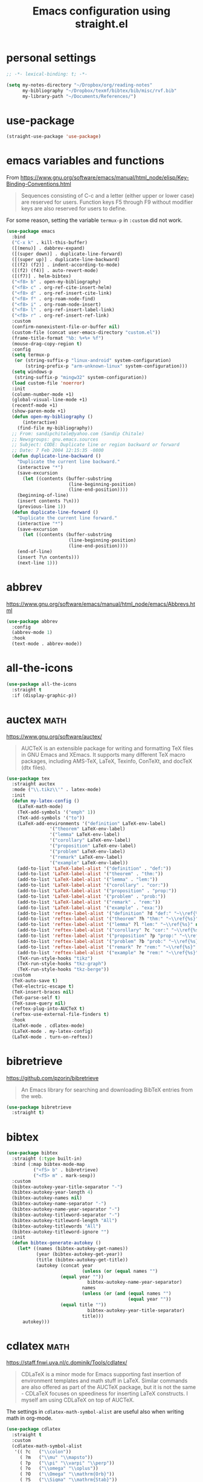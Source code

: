 #+title: Emacs configuration using straight.el
#+options: toc:nil date:nil author:nil

#+latex_header: \usepackage{listings}
#+latex_header: \lstdefinestyle{source}{basicstyle=\footnotesize\ttfamily,frame=tb}
#+latex_header: \lstset{style=source}
#+latex_header: \usepackage[margin=2.5cm]{geometry}

#+startup: overview

* personal settings

#+begin_src emacs-lisp
;; -*- lexical-binding: t; -*-

(setq my-notes-directory "~/Dropbox/org/reading-notes"
      my-bibliography "~/Dropbox/texmf/bibtex/bib/misc/rvf.bib"
      my-library-path "~/Documents/References/")
#+end_src

* use-package

#+begin_src emacs-lisp
(straight-use-package 'use-package)
#+end_src


* emacs variables and functions

From https://www.gnu.org/software/emacs/manual/html_node/elisp/Key-Binding-Conventions.html

#+begin_quote
Sequences consisting of C-c and a letter (either upper or lower case) are reserved for users. Function keys F5 through F9 without modifier keys are also reserved for users to define.
#+end_quote

For some reason, setting the variable =termux-p= in =:custom= did not work.

#+begin_src emacs-lisp
(use-package emacs
  :bind
  ("C-x k" . kill-this-buffer)
  ([(menu)] . dabbrev-expand)
  ([(super down)] . duplicate-line-forward)
  ([(super up)] . duplicate-line-backward)
  ([(f2) (f2)] . indent-according-to-mode)
  ([(f2) (f4)] . auto-revert-mode)
  ([(f7)] . helm-bibtex)
  ("<f8> b" . open-my-bibliography)
  ("<f8> c" . org-ref-cite-insert-helm)
  ("<f8> d" . org-ref-insert-cite-link)
  ("<f8> f" . org-roam-node-find)
  ("<f8> i" . org-roam-node-insert)
  ("<f8> l" . org-ref-insert-label-link)
  ("<f8> r" . org-ref-insert-ref-link)
  :custom
  (confirm-nonexistent-file-or-buffer nil)
  (custom-file (concat user-emacs-directory "custom.el"))
  (frame-title-format "%b: %+%+ %f")
  (mouse-drag-copy-region t)
  :config
  (setq termux-p
   (or (string-suffix-p "linux-android" system-configuration)
       (string-prefix-p "arm-unknown-linux" system-configuration)))
  (setq windows-p
   (string-suffix-p "mingw32" system-configuration))
  (load custom-file 'noerror)
  :init
  (column-number-mode +1)
  (global-visual-line-mode +1)
  (recentf-mode +1)
  (show-paren-mode +1)
  (defun open-my-bibliography ()
      (interactive)
    (find-file my-bibliography))
  ;; From: sandipchitale@yahoo.com (Sandip Chitale)
  ;; Newsgroups: gnu.emacs.sources
  ;; Subject: CODE: Duplicate line or region backward or forward
  ;; Date: 7 Feb 2004 12:15:35 -0800
  (defun duplicate-line-backward ()
    "Duplicate the current line backward."
    (interactive "*")
    (save-excursion
      (let ((contents (buffer-substring
                       (line-beginning-position)
                       (line-end-position))))
	(beginning-of-line)
	(insert contents ?\n)))
    (previous-line 1))
  (defun duplicate-line-forward ()
    "Duplicate the current line forward."
    (interactive "*")
    (save-excursion
      (let ((contents (buffer-substring
                       (line-beginning-position)
                       (line-end-position))))
	(end-of-line)
	(insert ?\n contents)))
    (next-line 1)))
#+end_src


* abbrev

https://www.gnu.org/software/emacs/manual/html_node/emacs/Abbrevs.html

#+begin_src emacs-lisp
(use-package abbrev
  :config
  (abbrev-mode 1)
  :hook
  (text-mode . abbrev-mode))
#+end_src

* all-the-icons

#+begin_src emacs-lisp
(use-package all-the-icons
  :straight t
  :if (display-graphic-p))
#+end_src

* auctex                                                               :math:

https://www.gnu.org/software/auctex/

#+BEGIN_QUOTE
AUCTeX is an extensible package for writing and formatting TeX files in GNU Emacs and XEmacs. It supports many different TeX macro packages, including AMS-TeX, LaTeX, Texinfo, ConTeXt, and docTeX (dtx files).
#+END_QUOTE

#+begin_src emacs-lisp
(use-package tex
  :straight auctex
  :mode ("\\.tikz\\'" . latex-mode)
  :init
  (defun my-latex-config ()
    (LaTeX-math-mode)
    (TeX-add-symbols '("emph" 1))
    (TeX-add-symbols '("to"))
    (LaTeX-add-environments '("definition" LaTeX-env-label)
			    '("theorem" LaTeX-env-label)
			    '("lemma" LaTeX-env-label)
			    '("corollary" LaTeX-env-label)
			    '("proposition" LaTeX-env-label)
			    '("problem" LaTeX-env-label)
			    '("remark" LaTeX-env-label)
			    '("example" LaTeX-env-label))
    (add-to-list 'LaTeX-label-alist '("definition" . "def:"))
    (add-to-list 'LaTeX-label-alist '("theorem" . "thm:"))
    (add-to-list 'LaTeX-label-alist '("lemma" . "lem:"))
    (add-to-list 'LaTeX-label-alist '("corollary" . "cor:"))
    (add-to-list 'LaTeX-label-alist '("proposition" . "prop:"))
    (add-to-list 'LaTeX-label-alist '("problem" . "prob:"))
    (add-to-list 'LaTeX-label-alist '("remark" . "rem:"))
    (add-to-list 'LaTeX-label-alist '("example" . "exa:"))
    (add-to-list 'reftex-label-alist '("definition" ?d "def:" "~\\ref{%s}" nil ("Definition" "definition")))
    (add-to-list 'reftex-label-alist '("theorem" ?h "thm:" "~\\ref{%s}" nil ("Theorem" "theorem")))
    (add-to-list 'reftex-label-alist '("lemma" ?l "lem:" "~\\ref{%s}" nil ("Lemma" "lemma")))
    (add-to-list 'reftex-label-alist '("corollary" ?c "cor:" "~\\ref{%s}" nil ("Corollary" "corollary")))
    (add-to-list 'reftex-label-alist '("proposition" ?p "prop:" "~\\ref{%s}" nil ("Proposition" "proposition")))
    (add-to-list 'reftex-label-alist '("problem" ?b "prob:" "~\\ref{%s}" nil ("Problem" "problem")))
    (add-to-list 'reftex-label-alist '("remark" ?r "rem:" "~\\ref{%s}" nil ("Remark" "remark")))
    (add-to-list 'reftex-label-alist '("example" ?e "rem:" "~\\ref{%s}" nil ("Example" "example")))
    (TeX-run-style-hooks "tikz")
    (TeX-run-style-hooks "tkz-graph")
    (TeX-run-style-hooks "tkz-berge"))
  :custom
  (TeX-auto-save t)
  (TeX-electric-escape t)
  (TeX-insert-braces nil)
  (TeX-parse-self t)
  (TeX-save-query nil)
  (reftex-plug-into-AUCTeX t)
  (reftex-use-external-file-finders t)
  :hook
  (LaTeX-mode . cdlatex-mode)
  (LaTeX-mode . my-latex-config)
  (LaTeX-mode . turn-on-reftex))
#+end_src

* bibretrieve

https://github.com/pzorin/bibretrieve

#+begin_quote
An Emacs library for searching and downloading BibTeX entries from the web.
#+end_quote

#+begin_src emacs-lisp
(use-package bibretrieve
  :straight t)
#+end_src

* bibtex

#+begin_src emacs-lisp
(use-package bibtex
  :straight (:type built-in)
  :bind (:map bibtex-mode-map
	      ("<f5> b" . bibretrieve)
	      ("<f5> m" . mark-sexp))
  :custom
  (bibtex-autokey-year-title-separator "-")
  (bibtex-autokey-year-length 4)
  (bibtex-autokey-names nil)
  (bibtex-autokey-name-separator "-")
  (bibtex-autokey-name-year-separator "-")
  (bibtex-autokey-titleword-separator "-")
  (bibtex-autokey-titleword-length "All")
  (bibtex-autokey-titlewords "All")
  (bibtex-autokey-titleword-ignore "")
  :init
  (defun bibtex-generate-autokey ()
    (let* ((names (bibtex-autokey-get-names))
           (year (bibtex-autokey-get-year))
           (title (bibtex-autokey-get-title))
           (autokey (concat year
                            (unless (or (equal names "")
					(equal year ""))
                              bibtex-autokey-name-year-separator)
                            names
                            (unless (or (and (equal names "")
                                             (equal year ""))
					(equal title ""))
                              bibtex-autokey-year-title-separator)
                            title)))
      autokey)))
#+end_src

* cdlatex                                                              :math:

https://staff.fnwi.uva.nl/c.dominik/Tools/cdlatex/

#+BEGIN_QUOTE
CDLaTeX is a minor mode for Emacs supporting fast insertion of environment templates and math stuff in LaTeX. Similar commands are also offered as part of the AUCTeX package, but it is not the same - CDLaTeX focuses on speediness for inserting LaTeX constructs. I myself am using CDLaTeX on top of AUCTeX.
#+END_QUOTE

The settings in =cdlatex-math-symbol-alist= are useful also when writing math in org-mode.

#+begin_src emacs-lisp
(use-package cdlatex
  :straight t
  :custom
  (cdlatex-math-symbol-alist
   '(( ?c   ("\\colon"))
     ( ?m   ("\\mu" "\\mapsto"))
     ( ?p   ("\\pi" "\\varpi" "\\perp"))
     ( ?o   ("\\omega" "\\oplus"))
     ( ?O   ("\\Omega" "\\mathrm{Orb}"))
     ( ?S   ("\\Sigma" "\\mathrm{Stab}"))
     ( ?T   ("\\bigtriangleup"))
     ( ?-   ("\\cap" "\\leftrightarrow" "\\longleftrightarrow"))
     ( ?.   ("\\ldots" "\\cdots" "\\cdot"))
     ( ?*   ("\\times" "\\otimes"))
     ( ?<   ("\\leq" "\\langle" "\\trianglelefteq"))
     ( ?>   ("\\geq" "\\rangle" "\\trianglerighteq"))
     ( ?\[  ("\\subseteq"))))
  (cdlatex-math-modify-alist
   '(( ?a "\\overrightarrow" nil t nil nil)
     ( ?k "\\mathfrak" nil t nil nil)
     ( ?B "\\mathbb"         nil t nil nil)))
  (cdlatex-command-alist
   '(("bin"  "Insert \\binom{}{}"
      "\\binom{?}{}"       cdlatex-position-cursor nil nil t)
     ("norm" "Insert \\Vert \\Vert"
      "\\Vert ?\\Vert"     cdlatex-position-cursor nil nil t)
     ("gen"  "Insert \\langle \\rangle"
      "\\langle ?\\rangle" cdlatex-position-cursor nil nil t)
     ("set"  "Insert a set"
      "\\{?\\mid \\}"      cdlatex-position-cursor nil nil t)))
  (cdlatex-simplify-sub-super-scripts nil))
#+end_src

* company-mode

http://company-mode.github.io/

#+begin_src emacs-lisp
(use-package company
  :straight t
  :init
  (add-hook 'after-init-hook 'global-company-mode))
#+end_src

* consult

=consult-imenu= and =consult-line= are interesting to navigate files, especially org-mode files.

#+begin_src emacs-lisp
(use-package consult
  :straight t)
#+end_src

** consult-bibtex

https://github.com/mohkale/consult-bibtex

#+begin_src emacs-lisp
(use-package consult-bibtex
  :straight (:host github :repo "mohkale/consult-bibtex")
  :after consult)
#+end_src

** consult-dir

https://github.com/karthink/consult-dir

#+begin_src emacs-lisp
(use-package consult-dir
  :straight t
  :after (consult vertico)
  :bind (("C-x C-d" . consult-dir)
         :map vertico-map
         ("C-x C-d" . consult-dir)
         ("C-x C-j" . consult-dir-jump-file)))
#+end_src

* dashboard

https://github.com/emacs-dashboard/emacs-dashboard

#+begin_src emacs-lisp
(use-package dashboard
  :straight t
  :after (all-the-icons projectile)
  :init
  (add-hook 'after-init-hook 'dashboard-refresh-buffer)
  :config
  (dashboard-setup-startup-hook)
  (add-to-list 'dashboard-items '(projects . 5))
  :custom
  (dashboard-projects-backend 'projectile)
  (dashboard-set-heading-icons t)
  (dashboard-set-file-icons t)
  (dashboard-set-footer nil))
#+end_src

* deft

https://jblevins.org/projects/deft/

#+begin_quote
Deft is an Emacs mode for quickly browsing, filtering, and editing directories of plain text notes, inspired by Notational Velocity. It was designed for increased productivity when writing and taking notes by making it fast and simple to find the right file at the right time and by automating many of the usual tasks such as creating new files and saving files.
#+end_quote

#+begin_src emacs-lisp
(use-package deft
  :straight t
  :after org
  :bind
  ("C-c n d" . deft)
  :custom
  (deft-auto-save-interval 0)
  (deft-default-extension "org")
  (deft-directory my-notes-directory)
  (deft-extensions '("org" "tex"))
  (deft-file-naming-rules '((noslash . "-")
			    (nospace . "-")
			    (case-fn . downcase)))
  (deft-ignore-file-regexp "options\\.org\\|readme\\.org")
  (deft-recursive t)
  (deft-strip-summary-regexp ":PROPERTIES:\n\\(.+\n\\)+:END:\n")
  (deft-use-filename-as-title 't)
  (deft-use-filter-string-for-filename t))
#+end_src

* dictionary

#+begin_src emacs-lisp
(use-package dictionary
  :straight t)
#+end_src

* dired

https://www.gnu.org/software/emacs/manual/html_node/emacs/Dired.html

#+begin_quote
Dired makes an Emacs buffer containing a listing of a directory, and optionally some of its subdirectories as well. You can use the normal Emacs commands to move around in this buffer, and special Dired commands to operate on the listed files.
#+end_quote

#+begin_src emacs-lisp
(use-package dired
  :straight (:type built-in)
  :init
  (add-hook 'dired-mode-hook
	    (lambda ()
              (dired-hide-details-mode)))
  :custom
  (dired-dwim-target t)
  (use-package dired-x))
#+end_src

** all-the-icons-dired

#+begin_src emacs-lisp
(use-package all-the-icons-dired
  :straight t
  :after (all-the-icons)
  :hook (dired-mode . all-the-icons-dired-mode))
#+end_src

** dired-aux

#+begin_src emacs-lisp
(use-package dired-aux
  :straight (:type built-in))
#+end_src

** dired-open

When pressing =RET=, in dired, files will be opened with =setsid xdg-open=. If one wants to open in Emacs, use =C-u RET=. The setting for =setsid= was needed for me, see https://askubuntu.com/a/824123/8975.

#+begin_src emacs-lisp
(use-package dired-open
  :straight t
  :custom
  (dired-guess-shell-alist-user
   '(("\\.mp3\\'" "setsid xdg-open")
     ("\\.mp4\\'" "setsid xdg-open")
     ("\\.pdf\\'" "setsid xdg-open")
     ("\\.ps\\'" "setsid xdg-open")))
  (dired-open-functions '(dired-open-guess-shell-alist)))
#+end_src

** dired-sidebar

https://github.com/jojojames/dired-sidebar

#+begin_src emacs-lisp
(use-package dired-sidebar
  :straight t
  :commands (dired-sidebar-toggle-sidebar))
#+end_src

** dired-x

#+begin_src emacs-lisp
(use-package dired-x
  :straight (:type built-in))
#+end_src

* elfeed

#+begin_src emacs-lisp
(use-package elfeed
  :straight t
  :custom
  (browse-url-browser-function 'eww-browse-url)
  (elfeed-sort-order 'ascending))
#+end_src

** elfeed-org

https://github.com/remyhonig/elfeed-org

#+begin_src emacs-lisp
(use-package elfeed-org
  :straight t
  :init
  (elfeed-org))
#+end_src
* elpy

https://github.com/jorgenschaefer/elpy

#+begin_src emacs-lisp
(use-package elpy
  :straight t
  :init
  (elpy-enable))
#+end_src

* embark

#+begin_src emacs-lisp
(use-package embark
  :straight t
  :bind
  (("C-=" . embark-act)))
#+end_src

* flyspell

Flyspell comes with Emacs.

#+begin_quote
Flyspell enables on-the-fly spell checking in Emacs by the means of a minor mode.
#+end_quote

#+begin_src emacs-lisp
(use-package flyspell
  :straight (:type built-in)
  :hook
  (prog-mode . flyspell-prog-mode)
  (text-mode . flyspell-mode))
#+end_src

* gap-mode

https://www.gap-system.org/Packages/Contrib/emacs.html

#+begin_quote
An Emacs major-mode for editing GAP files.
#+end_quote

#+begin_src emacs-lisp
(use-package gap-mode
  :straight t
  :custom
  (gap-executable "gap")
  (gap-start-options  '("-E" "-f" "-b" "-m" "1024m")))
#+end_src

* helm-bibtex

https://github.com/tmalsburg/helm-bibtex

#+begin_quote
Search and manage bibliographies in Emacs
#+end_quote

#+begin_src emacs-lisp
(use-package helm-bibtex
  :straight t
  :after helm
  :config
  (defun bibtex-completion-open-pdf-external (keys &optional fallback-action)
    (let ((bibtex-completion-pdf-open-function
	   (lambda (fpath)
	     (call-process "evince" nil 0 nil fpath))))
      (bibtex-completion-open-pdf (list keys) fallback-action)))
  (helm-add-action-to-source
   "Evince" 'bibtex-completion-open-pdf-external
   helm-source-bibtex 1)
  :custom
  (bibtex-completion-bibliography my-bibliography)
  (bibtex-completion-library-path my-library-path)
  (bibtex-completion-notes-path my-notes-directory)
  (bibtex-completion-pdf-extension '(".pdf" ".djvu"))
  (bibtex-completion-pdf-symbol "☺"))
#+end_src

* ido

Ido comes with Emacs.

#+begin_quote
The Ido package lets you switch between buffers and visit files and directories with a minimum of keystrokes. It is a superset of Iswitchb, the interactive buffer switching package by Stephen Eglen.
#+end_quote

#+begin_src emacs-lisp
(use-package ido
  :config
  (ido-mode 1))
#+end_src

* jupyter

https://github.com/nnicandro/emacs-jupyter

#+begin_src emacs-lisp
(use-package jupyter
  :if (executable-find "jupyter")
  :straight t
  :config
  (org-babel-do-load-languages
   'org-babel-load-languages
   '((latex . t)
     (python . t)
     (jupyter . t))))
#+end_src

* magit

https://magit.vc

#+begin_quote
Magit is a complete text-based user interface to Git.
#+end_quote

#+begin_src emacs-lisp
(use-package magit
  :straight t
  :bind ("C-c m" . magit-status))
#+end_src

* marginalia

#+begin_src emacs-lisp
(use-package marginalia
  :straight t
  :init
  (marginalia-mode))
#+end_src

* mastodon

https://codeberg.org/martianh/mastodon.el

#+begin_src emacs-lisp
(use-package mastodon
  :straight t
  :after discover
  :config
  (mastodon-discover))
#+end_src

* math-delimiters

https://github.com/oantolin/math-delimiters

#+begin_quote
This package provides the command math-delimiters-insert to insert TeX/LaTeX math delimiters.
#+end_quote

#+begin_src emacs-lisp
(use-package math-delimiters
  :straight (:host github :repo "oantolin/math-delimiters")
  :after (org tex-mode cdlatex)
  :bind (:map org-mode-map
	 ("$" . math-delimiters-insert)
	 :map tex-mode-map
	 ("$" . math-delimiters-insert)
	 :map cdlatex-mode-map
	 ("$" . nil)))
#+end_src

* mixed pitch

https://gitlab.com/jabranham/mixed-pitch

#+begin_src emacs-lisp
(use-package mixed-pitch
  :straight t
  :hook
  (text-mode . mixed-pitch-mode))
#+end_src

* modus themes

https://gitlab.com/protesilaos/modus-themes

#+begin_src emacs-lisp
(use-package modus-themes
  :straight t
  :if (display-graphic-p)
  :init
  ;; Add all your customizations prior to loading the themes
  (setq modus-themes-italic-constructs t
        modus-themes-bold-constructs nil
        modus-themes-region '(bg-only no-extend))

  (load-theme 'modus-operandi)
  :bind ("<f6> m" . modus-themes-toggle))
#+end_src

* numpydoc

https://github.com/douglasdavis/numpydoc.el

Adds documentation with =M-x numpydoc-generate=

#+begin_src emacs-lisp
(use-package numpydoc
  :straight t
  :custom
  (numpydoc-insert-return-without-typehint t))
#+end_src

* orderless

#+begin_src emacs-lisp
(use-package orderless
  :straight t
  :init
  ;; Configure a custom style dispatcher (see the Consult wiki)
  ;; (setq orderless-style-dispatchers '(+orderless-dispatch)
  ;;       orderless-component-separator #'orderless-escapable-split-on-space)
  (setq completion-styles '(orderless)
        completion-category-defaults nil
        completion-category-overrides '((file (styles partial-completion)))))

#+end_src

* org mode

Org mode comes with Emacs.

https://orgmode.org/

#+begin_quote
A GNU Emacs major mode for convenient plain text markup — and much more.

Org mode is for keeping notes, maintaining to-do lists, planning projects, authoring documents, computational notebooks, literate programming and more — in a fast and effective plain text system.
#+end_quote

#+begin_src emacs-lisp
(use-package org
  :bind (("C-c a" . org-agenda)
	 ("C-c c" . org-capture)
	 ("C-c l" . org-store-link)
	 :map org-mode-map
	 ;; these two next functions are defined in the :init section
	 ("|" . org-absolute-value)
	 ("<f5> n" . org-noter)
	 ([?\s-j] . org-babel-next-src-block)
	 ([?\s-k] . org-babel-previous-src-block)
	 ([?\s-l] . org-edit-src-code)
	 ("C-M-i" . completion-at-point)
	 :map org-src-mode-map
	 ([?\s-l] . org-edit-src-exit))
  :init
  ;; see https://lists.gnu.org/archive/html/emacs-orgmode/2015-09/msg00118.html
  (defmacro by-backend (&rest body)
    `(cl-case org-export-current-backend ,@body))
  ;; see http://endlessparentheses.com/ispell-and-org-mode.html
  (defun endless/org-ispell ()
    "Configure `ispell-skip-region-alist' for `org-mode'."
    (make-local-variable 'ispell-skip-region-alist)
    (add-to-list 'ispell-skip-region-alist '(org-property-drawer-re))
    (add-to-list 'ispell-skip-region-alist '("~" "~"))
    (add-to-list 'ispell-skip-region-alist '("=" "="))
    (add-to-list 'ispell-skip-region-alist '("^#\\+begin_src" . "^#\\+end_src")))
  (defun org-absolute-value ()
    "Insert || and leave point inside when pressing |"
    (interactive)
    (if (org-inside-LaTeX-fragment-p)
	(progn
	  (insert "||")
	  (backward-char 1))
      (insert "|")))
  (defun my-org-mode-hook ()
    ;; https://emacs.stackexchange.com/a/63581/29
    ;; do not expand abbrevs in org-mode block sources
    ;; (setq abbrev-expand-function (lambda ()
    ;; 				   (unless (org-in-src-block-p)
    ;; 				     (abbrev--default-expand))))
    (turn-on-auto-revert-mode)
    (turn-on-org-cdlatex))
  :custom
  (org-beamer-environments-extra
	'(("conjecture"   "j" "\\begin{conjecture}%a%U"   "\\end{conjecture}")
	  ("corollary"   "r" "\\begin{corollary}%a%U"   "\\end{corollary}")
	  ("lemma"       "l" "\\begin{lemma}%a%U"       "\\end{lemma}")
	  ("proposition" "P" "\\begin{proposition}%a%U" "\\end{proposition}")))
  (org-export-with-tags nil)
  (org-file-apps
   '((auto-mode . emacs)
     ("pdf" . "evince %s")))
  (org-format-latex-header (concat org-format-latex-header "\n\\usepackage{lxfonts}"))
  (org-format-latex-options (plist-put org-format-latex-options :scale 2.1))
  (org-hide-emphasis-markers t)
  (org-highlight-latex-and-related '(native))
  (org-latex-listings t)
  (org-log-done 'note)
  (org-return-follows-link t)
  (org-src-preserve-indentation t)
  (org-support-shift-select 'always)
  ;; filter
  (defun replace-math-md (contents backend info)
    (when (eq backend 'md)
      (s-with contents
	(replace-regexp-in-string "\\\\(" "\\\\\\\\(")
	(replace-regexp-in-string "\\\\)" "\\\\\\\\)"))))
  (add-to-list 'org-export-filter-final-output-functions
	       'replace-math-md)
  :config
  (require 'ox-beamer)
  (org-babel-do-load-languages
   'org-babel-load-languages
   '((latex . t)
     (python . t)))
  (font-lock-add-keywords
   'org-mode
   '(("^ *\\([-]\\) "
      (0 (prog1 () (compose-region (match-beginning 1) (match-end 1) "•"))))))
  (if (display-graphic-p)
      (let* ((variable-tuple
              (cond ((x-list-fonts "Fira Sans") '(:font "Fira Sans"))
                    ((x-family-fonts "Sans Serif") '(:family "Sans Serif"))
                    (nil (warn "Cannot find a Sans Serif Font."))))
             (base-font-color (face-foreground 'default nil 'default))
             (headline `(:inherit default :weight bold :foreground ,base-font-color)))

	(custom-theme-set-faces
	 'user
	 `(org-level-8 ((t (,@headline ,@variable-tuple))))
	 `(org-level-7 ((t (,@headline ,@variable-tuple))))
	 `(org-level-6 ((t (,@headline ,@variable-tuple))))
	 `(org-level-5 ((t (,@headline ,@variable-tuple))))
	 `(org-level-4 ((t (,@headline ,@variable-tuple :height 1.1))))
	 `(org-level-3 ((t (,@headline ,@variable-tuple :height 1.2))))
	 `(org-level-2 ((t (,@headline ,@variable-tuple :height 1.3))))
	 `(org-level-1 ((t (,@headline ,@variable-tuple :height 1.5))))
	 `(org-document-title ((t (,@headline ,@variable-tuple
					      :height 1.75 :underline nil)))))))
  :hook
  (org-mode . my-org-mode-hook)
  (org-mode . endless/org-ispell)
  (org-babel-after-execute . org-redisplay-inline-images))
#+end_src

** ob-sagemath

#+begin_src emacs-lisp
(use-package ob-sagemath
  :straight t
  :after sage-shell-mode)
#+end_src

** org-appear

https://github.com/awth13/org-appear

#+begin_src emacs-lisp
(use-package org-appear
  :straight t
  :init
  (add-hook 'org-mode-hook 'org-appear-mode))
#+end_src

** org-fragtog

#+begin_src emacs-lisp
(use-package org-fragtog
  :straight t
  :init
  (add-hook 'org-mode-hook 'org-fragtog-mode))
#+end_src

** org-modern

https://github.com/minad/org-modern

#+begin_quote
This package implements a “modern” style for your Org buffers using font locking and text properties. The package styles headlines, keywords, tables and source blocks.
#+end_quote

#+begin_src emacs-lisp
(use-package org-modern
  :straight t
  :init
  (global-org-modern-mode))
#+end_src

** org-noter

https://github.com/weirdNox/org-noter

#+begin_src emacs-lisp
(use-package org-noter
  :straight t
  :custom
  (org-noter-auto-save-last-location t)
  (org-noter-notes-search-path '(my-notes-directory)))
#+end_src

** org-pomodoro

https://github.com/marcinkoziej/org-pomodoro

#+begin_src emacs-lisp
(use-package org-pomodoro
  :straight t
  :custom
  (org-pomodoro-long-break-length 15))
#+end_src

** org-ref

#+begin_src emacs-lisp
(use-package org-ref
  :straight t)
#+end_src

** org-roam

https://www.orgroam.com/

#+begin_src emacs-lisp
(use-package org-roam
  :straight t
  :init
  (setq org-roam-v2-ack t)
  :bind
  (("C-c n b" . my/org-roam-capture-inbox)
   ("C-c n f" . org-roam-node-find)
   ("C-c n i" . org-roam-node-insert)
   ("C-c n p" . my/org-roam-find-project)
   ("C-c n t" . my/org-roam-capture-task)
   ("C-c n I" . org-roam-node-insert-immediate)
   ("C-c n l" . org-roam-buffer-toggle))
  :custom
  (org-roam-completion-everywhere t)
  (org-roam-directory my-notes-directory)
  :config
  (use-package org-roam-protocol)
  (org-roam-db-autosync-mode)
  (org-roam-setup)
  ;; from systems-crafters
  (defun org-roam-node-insert-immediate (arg &rest args)
    (interactive "P")
    (let ((args (cons arg args))
	  (org-roam-capture-templates (list (append (car org-roam-capture-templates)
						    '(:immediate-finish t)))))
      (apply #'org-roam-node-insert args)))

  (defun my/org-roam-filter-by-tag (tag-name)
    (lambda (node)
      (member tag-name (org-roam-node-tags node))))

  (defun my/org-roam-list-notes-by-tag (tag-name)
    (mapcar #'org-roam-node-file
            (seq-filter
             (my/org-roam-filter-by-tag tag-name)
             (org-roam-node-list))))

  (defun my/org-roam-refresh-agenda-list ()
    (interactive)
    (setq org-agenda-files (my/org-roam-list-notes-by-tag "Project")))

  ;; Build the agenda list the first time for the session
  (my/org-roam-refresh-agenda-list)

  (defun my/org-roam-project-finalize-hook ()
    "Adds the captured project file to `org-agenda-files' if the
capture was not aborted."
    ;; Remove the hook since it was added temporarily
    (remove-hook 'org-capture-after-finalize-hook #'my/org-roam-project-finalize-hook)

    ;; Add project file to the agenda list if the capture was confirmed
    (unless org-note-abort
      (with-current-buffer (org-capture-get :buffer)
	(add-to-list 'org-agenda-files (buffer-file-name)))))

  (defun my/org-roam-find-project ()
    (interactive)
    ;; Add the project file to the agenda after capture is finished
    (add-hook 'org-capture-after-finalize-hook #'my/org-roam-project-finalize-hook)

    ;; Select a project file to open, creating it if necessary
    (org-roam-node-find
     nil
     nil
     (my/org-roam-filter-by-tag "Project")
     :templates
     '(("p" "project" plain
	"\n* Goals\n\n%?\n\n* Tasks\n\n** TODO Add initial tasks\n\n* Dates\n\n"
	:if-new (file+head "%<%Y%m%d%H%M%S>-${slug}.org"
			   "#+title: ${title}\n#+category: ${title}\n#+filetags: Project")
	:unnarrowed t))))

  (defun my/org-roam-capture-inbox ()
  (interactive)
  (org-roam-capture- :node (org-roam-node-create)
                     :templates '(("i" "inbox" plain "* %?"
                                  :if-new (file+head "Inbox.org" "#+title: Inbox\n")))))

  (defun my/org-roam-capture-task ()
    (interactive)
    ;; Add the project file to the agenda after capture is finished
    (add-hook 'org-capture-after-finalize-hook #'my/org-roam-project-finalize-hook)

    ;; Capture the new task, creating the project file if necessary
    (org-roam-capture- :node (org-roam-node-read
                              nil
                              (my/org-roam-filter-by-tag "Project"))
                       :templates '(("p" "project" plain "* TODO %?"
                                     :if-new
				     (file+head+olp "%<%Y%m%d%H%M%S>-${slug}.org"
                                                    "#+title: ${title}\n#+category: ${title}\n#+filetags: Project"
                                                    ("Tasks"))))))

  (add-to-list 'org-roam-capture-templates
	       `("p" "project" plain
		 "\n* Goals\n\n%?\n\n* Tasks\n\n** TODO Add initial tasks\n\n* Dates\n\n"
		 :if-new (file+head "%<%Y%m%d%H%M%S>-${slug}.org"
				    "#+title: ${title}\n#+category: ${title}\n#+filetags: Project")
		 :unnarrowed t) t))

;; from https://ag91.github.io/blog/2022/02/05/an-helm-source-for-org-roam-v2/

(defun helm-org-roam (&optional input candidates)
  (interactive)
  (require 'org-roam)
  (helm
   :input input
   :sources (list
             (helm-build-sync-source "Roam: "
               :must-match nil
               :fuzzy-match t
               :candidates (or candidates (org-roam--get-titles))
               :action
               '(("Find File" . (lambda (x)
                                  (--> x
                                       org-roam-node-from-title-or-alias
                                       (org-roam-node-visit it t))))
                 ("Insert link" . (lambda (x)
                                    (--> x
                                         org-roam-node-from-title-or-alias
                                         (insert
                                          (format
                                           "[[id:%s][%s]]"
                                           (org-roam-node-id it)
                                           (org-roam-node-title it))))))
                 ("Follow backlinks" . (lambda (x)
                                         (let ((candidates
                                                (--> x
                                                     org-roam-node-from-title-or-alias
                                                     org-roam-backlinks-get
                                                     (--map
                                                      (org-roam-node-title
                                                       (org-roam-backlink-source-node it))
                                                      it))))
                                           (helm-org-roam nil (or candidates (list x))))))))
             (helm-build-dummy-source
                 "Create note"
               :action '(("Capture note" . (lambda (candidate)
                                             (org-roam-capture-
                                              :node (org-roam-node-create :title candidate)
                                              :props '(:finalize find-file)))))))))
#+end_src

*** org-roam-bibtex

#+begin_src emacs-lisp
(use-package org-roam-bibtex
  :straight t
  :bind (:map org-mode-map
	      (("C-c n a" . orb-note-actions)))
  :init
  (org-roam-bibtex-mode)
  :custom
  (orb-insert-interface 'helm-bibtex)
  (orb-preformat-keywords
   '("citekey" "title" "url" "author-or-editor" "keywords" "file"))
  (orb-process-file-keyword t)
  (orb-file-field-extensions '("pdf"))
  :config
  (add-to-list 'org-roam-capture-templates
      `("r" "bibliography reference" plain
	 (file ,(concat user-emacs-directory "orb-template.org"))
         :if-new
         (file+head "references/${citekey}.org" "#+title: ${title} by ${author-or-editor}\n")) t))
#+end_src

*** org-roam-ui

#+begin_src emacs-lisp
(use-package org-roam-ui
  :straight
    (:host github :repo "org-roam/org-roam-ui" :branch "main" :files ("*.el" "out"))
    :after org-roam
;;         normally we'd recommend hooking orui after org-roam, but since org-roam does not have
;;         a hookable mode anymore, you're advised to pick something yourself
;;         if you don't care about startup time, use
;;  :hook (after-init . org-roam-ui-mode)
    :config
    (setq org-roam-ui-sync-theme t
          org-roam-ui-follow t
          org-roam-ui-update-on-save t
          org-roam-ui-open-on-start t))
#+end_src

** org-tree-slide

#+begin_src emacs-lisp
(use-package org-tree-slide
  :straight t)
#+end_src

** org-web-tools

#+begin_src emacs-lisp
(use-package org-web-tools
  :straight t)
#+end_src

** ox-ipynb

#+begin_src emacs-lisp
(use-package ox-ipynb
  :straight
  (:host github :repo "jkitchin/ox-ipynb"))
#+end_src

* pdf-tools

https://github.com/politza/pdf-tools

#+begin_quote
PDF Tools is, among other things, a replacement of DocView for PDF files. The key difference is that pages are not pre-rendered by e.g. ghostscript and stored in the file-system, but rather created on-demand and stored in memory.
#+end_quote

#+begin_src emacs-lisp
(use-package pdf-tools
  :if window-system
  :straight t
  :config
  (pdf-tools-install))
#+end_src

* perspective

https://github.com/nex3/perspective-el

#+begin_src emacs-lisp
(use-package perspective
  :straight t
  :bind
  ("C-x C-b" . persp-list-buffers)   ; or use a nicer switcher, see below
  :config
  (persp-mode))
#+end_src

* projectile

https://github.com/bbatsov/projectile

#+begin_src emacs-lisp
(use-package projectile
  :straight t
  :init
  (projectile-mode +1)
  :bind (:map projectile-mode-map
              ("C-c p" . projectile-command-map)))
#+end_src

* sage-shell-mode

#+begin_src emacs-lisp
(use-package sage-shell-mode
  :straight t)
#+end_src

* smartparens

https://github.com/Fuco1/smartparens

#+begin_quote
Smartparens is a minor mode for dealing with pairs in Emacs.
#+end_quote

#+begin_src emacs-lisp
(use-package smartparens
  :straight t
  :config
  (require 'smartparens-config)
  (smartparens-global-mode 1)
  (show-smartparens-global-mode 1)
  (sp-local-pair 'org-mode "=" "="
		 :unless '(sp-point-after-word-p sp-in-math-p)
		 :post-handlers '(("[d1]" "SPC")))
  (sp-local-pair 'python-mode "``" "``"))
#+end_src

* telega

https://github.com/zevlg/telega.el

#+begin_src emacs-lisp
(use-package telega
  :straight t)
#+end_src

* twittering-mode

https://github.com/hayamiz/twittering-mode

#+begin_src emacs-lisp
(use-package twittering-mode
  :straight
  (:host github :repo "hayamiz/twittering-mode")
  :init
  (defalias 'epa--decode-coding-string 'decode-coding-string)
  :config
  (setq twittering-use-master-password t))
#+end_src

I obtained an error in Emacs 29, and the suggestion in  https://github.com/hayamiz/twittering-mode/issues/154#issue-382570826 fixed it (use =defalias=).

* vertico

#+begin_src emacs-lisp
(use-package vertico
  :straight t
  :init
  (vertico-mode)
  ;; Different scroll margin
  ;; (setq vertico-scroll-margin 0)
  ;; Show more candidates
  ;; (setq vertico-count 20)
  ;; Grow and shrink the Vertico minibuffer
  ;; (setq vertico-resize t)
  ;; Optionally enable cycling for `vertico-next' and `vertico-previous'.
  ;; (setq vertico-cycle t)
  )
#+end_src
* yasnippet

https://github.com/joaotavora/yasnippet

#+begin_quote
YASnippet is a template system for Emacs. It allows you to type an abbreviation and automatically expand it into function templates. Bundled language templates include: C, C++, C#, Perl, Python, Ruby, SQL, LaTeX, HTML, CSS and more. The snippet syntax is inspired from TextMate's syntax, you can even import most TextMate templates to YASnippet.
#+end_quote

Setting =yas-indent-line= to fixed has the effect that the text expanded by a snipped is indented as much as where the snipped is invoked.

#+begin_src emacs-lisp
(use-package yasnippet
  :straight t
  :config
  (yas-global-mode)
  :custom
  (yas-indent-line 'fixed))
#+end_src

Snippets defined here:

| key  | binding | Meaning    |
|------+---------+------------|
| coro | F6 c    | Corollary  |
| defi | F6 d    | Definition |
| lemm | F6 l    | Lemma      |
| proo | F6 p    | Proof      |
| theo | F6 t    | Theorem    |

* warnings

This was needed for the snippets for theorems, (since insertion for labels modifies the buffer). See https://emacs.stackexchange.com/a/24471/29.

#+begin_src emacs-lisp
(use-package warnings
  :straight (:type built-in)
  :after (yasnippet)
  :config
  (add-to-list 'warning-suppress-types '(yasnippet backquote-change)))
#+end_src

* which-key

#+begin_src emacs-lisp
(use-package which-key
  :straight t
  :defer 0.2
  :diminish
  :config
  (which-key-mode))
#+end_src

